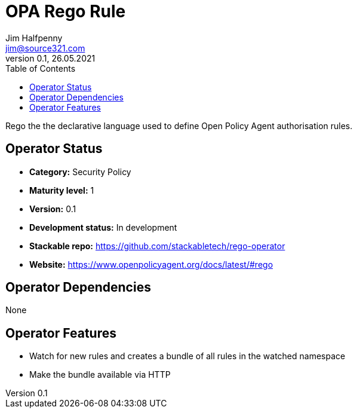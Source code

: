 = OPA Rego Rule
Jim Halfpenny <jim@source321.com>
0.1, 26.05.2021
:latest_version: 0.1
:toc:
:icons: font


Rego the the declarative language used to define Open Policy Agent authorisation rules.

== Operator Status
* *Category:* Security Policy
* *Maturity level:* 1
* *Version:* 0.1
* *Development status:* In development
* *Stackable repo:*  https://github.com/stackabletech/rego-operator
* *Website:* https://www.openpolicyagent.org/docs/latest/#rego

== Operator Dependencies

None


== Operator Features
* Watch for new rules and creates a bundle of all rules in the watched namespace
* Make the bundle available via HTTP